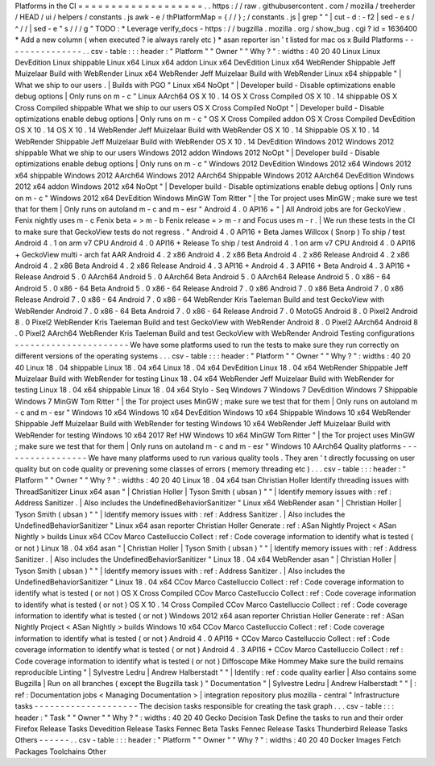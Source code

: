 Platforms
in
the
CI
=
=
=
=
=
=
=
=
=
=
=
=
=
=
=
=
=
=
=
.
.
https
:
/
/
raw
.
githubusercontent
.
com
/
mozilla
/
treeherder
/
HEAD
/
ui
/
helpers
/
constants
.
js
awk
-
e
/
thPlatformMap
=
{
/
/
}
;
/
constants
.
js
|
grep
"
"
|
cut
-
d
:
-
f2
|
sed
-
e
s
/
^
/
/
|
sed
-
e
"
s
/
/
/
g
"
TODO
:
*
Leverage
verify_docs
-
https
:
/
/
bugzilla
.
mozilla
.
org
/
show_bug
.
cgi
?
id
=
1636400
*
Add
a
new
column
(
when
executed
?
ie
always
rarely
etc
)
*
asan
reporter
isn
'
t
listed
for
mac
os
x
Build
Platforms
-
-
-
-
-
-
-
-
-
-
-
-
-
-
-
.
.
csv
-
table
:
:
:
header
:
"
Platform
"
"
Owner
"
"
Why
?
"
:
widths
:
40
20
40
Linux
Linux
DevEdition
Linux
shippable
Linux
x64
Linux
x64
addon
Linux
x64
DevEdition
Linux
x64
WebRender
Shippable
Jeff
Muizelaar
Build
with
WebRender
Linux
x64
WebRender
Jeff
Muizelaar
Build
with
WebRender
Linux
x64
shippable
"
|
What
we
ship
to
our
users
.
|
Builds
with
PGO
"
Linux
x64
NoOpt
"
|
Developer
build
-
Disable
optimizations
enable
debug
options
|
Only
runs
on
m
-
c
"
Linux
AArch64
OS
X
10
.
14
OS
X
Cross
Compiled
OS
X
10
.
14
shippable
OS
X
Cross
Compiled
shippable
What
we
ship
to
our
users
OS
X
Cross
Compiled
NoOpt
"
|
Developer
build
-
Disable
optimizations
enable
debug
options
|
Only
runs
on
m
-
c
"
OS
X
Cross
Compiled
addon
OS
X
Cross
Compiled
DevEdition
OS
X
10
.
14
OS
X
10
.
14
WebRender
Jeff
Muizelaar
Build
with
WebRender
OS
X
10
.
14
Shippable
OS
X
10
.
14
WebRender
Shippable
Jeff
Muizelaar
Build
with
WebRender
OS
X
10
.
14
DevEdition
Windows
2012
Windows
2012
shippable
What
we
ship
to
our
users
Windows
2012
addon
Windows
2012
NoOpt
"
|
Developer
build
-
Disable
optimizations
enable
debug
options
|
Only
runs
on
m
-
c
"
Windows
2012
DevEdition
Windows
2012
x64
Windows
2012
x64
shippable
Windows
2012
AArch64
Windows
2012
AArch64
Shippable
Windows
2012
AArch64
DevEdition
Windows
2012
x64
addon
Windows
2012
x64
NoOpt
"
|
Developer
build
-
Disable
optimizations
enable
debug
options
|
Only
runs
on
m
-
c
"
Windows
2012
x64
DevEdition
Windows
MinGW
Tom
Ritter
"
|
the
Tor
project
uses
MinGW
;
make
sure
we
test
that
for
them
|
Only
runs
on
autoland
m
-
c
and
m
-
esr
"
Android
4
.
0
API16
+
"
|
All
Android
jobs
are
for
GeckoView
.
Fenix
nightly
uses
m
-
c
Fenix
beta
=
>
m
-
b
Fenix
release
=
>
m
-
r
and
Focus
uses
m
-
r
.
|
We
run
these
tests
in
the
CI
to
make
sure
that
GeckoView
tests
do
not
regress
.
"
Android
4
.
0
API16
+
Beta
James
Willcox
(
Snorp
)
To
ship
/
test
Android
4
.
1
on
arm
v7
CPU
Android
4
.
0
API16
+
Release
To
ship
/
test
Android
4
.
1
on
arm
v7
CPU
Android
4
.
0
API16
+
GeckoView
multi
-
arch
fat
AAR
Android
4
.
2
x86
Android
4
.
2
x86
Beta
Android
4
.
2
x86
Release
Android
4
.
2
x86
Android
4
.
2
x86
Beta
Android
4
.
2
x86
Release
Android
4
.
3
API16
+
Android
4
.
3
API16
+
Beta
Android
4
.
3
API16
+
Release
Android
5
.
0
AArch64
Android
5
.
0
AArch64
Beta
Android
5
.
0
AArch64
Release
Android
5
.
0
x86
-
64
Android
5
.
0
x86
-
64
Beta
Android
5
.
0
x86
-
64
Release
Android
7
.
0
x86
Android
7
.
0
x86
Beta
Android
7
.
0
x86
Release
Android
7
.
0
x86
-
64
Android
7
.
0
x86
-
64
WebRender
Kris
Taeleman
Build
and
test
GeckoView
with
WebRender
Android
7
.
0
x86
-
64
Beta
Android
7
.
0
x86
-
64
Release
Android
7
.
0
MotoG5
Android
8
.
0
Pixel2
Android
8
.
0
Pixel2
WebRender
Kris
Taeleman
Build
and
test
GeckoView
with
WebRender
Android
8
.
0
Pixel2
AArch64
Android
8
.
0
Pixel2
AArch64
WebRender
Kris
Taeleman
Build
and
test
GeckoView
with
WebRender
Android
Testing
configurations
-
-
-
-
-
-
-
-
-
-
-
-
-
-
-
-
-
-
-
-
-
-
We
have
some
platforms
used
to
run
the
tests
to
make
sure
they
run
correctly
on
different
versions
of
the
operating
systems
.
.
.
csv
-
table
:
:
:
header
:
"
Platform
"
"
Owner
"
"
Why
?
"
:
widths
:
40
20
40
Linux
18
.
04
shippable
Linux
18
.
04
x64
Linux
18
.
04
x64
DevEdition
Linux
18
.
04
x64
WebRender
Shippable
Jeff
Muizelaar
Build
with
WebRender
for
testing
Linux
18
.
04
x64
WebRender
Jeff
Muizelaar
Build
with
WebRender
for
testing
Linux
18
.
04
x64
shippable
Linux
18
.
04
x64
Stylo
-
Seq
Windows
7
Windows
7
DevEdition
Windows
7
Shippable
Windows
7
MinGW
Tom
Ritter
"
|
the
Tor
project
uses
MinGW
;
make
sure
we
test
that
for
them
|
Only
runs
on
autoland
m
-
c
and
m
-
esr
"
Windows
10
x64
Windows
10
x64
DevEdition
Windows
10
x64
Shippable
Windows
10
x64
WebRender
Shippable
Jeff
Muizelaar
Build
with
WebRender
for
testing
Windows
10
x64
WebRender
Jeff
Muizelaar
Build
with
WebRender
for
testing
Windows
10
x64
2017
Ref
HW
Windows
10
x64
MinGW
Tom
Ritter
"
|
the
Tor
project
uses
MinGW
;
make
sure
we
test
that
for
them
|
Only
runs
on
autoland
m
-
c
and
m
-
esr
"
Windows
10
AArch64
Quality
platforms
-
-
-
-
-
-
-
-
-
-
-
-
-
-
-
-
-
We
have
many
platforms
used
to
run
various
quality
tools
.
They
aren
'
t
directly
focussing
on
user
quality
but
on
code
quality
or
prevening
some
classes
of
errors
(
memory
threading
etc
)
.
.
.
csv
-
table
:
:
:
header
:
"
Platform
"
"
Owner
"
"
Why
?
"
:
widths
:
40
20
40
Linux
18
.
04
x64
tsan
Christian
Holler
Identify
threading
issues
with
ThreadSanitizer
Linux
x64
asan
"
|
Christian
Holler
|
Tyson
Smith
(
ubsan
)
"
"
|
Identify
memory
issues
with
:
ref
:
Address
Sanitizer
.
|
Also
includes
the
UndefinedBehaviorSanitizer
"
Linux
x64
WebRender
asan
"
|
Christian
Holler
|
Tyson
Smith
(
ubsan
)
"
"
|
Identify
memory
issues
with
:
ref
:
Address
Sanitizer
.
|
Also
includes
the
UndefinedBehaviorSanitizer
"
Linux
x64
asan
reporter
Christian
Holler
Generate
:
ref
:
ASan
Nightly
Project
<
ASan
Nightly
>
builds
Linux
x64
CCov
Marco
Castelluccio
Collect
:
ref
:
Code
coverage
information
to
identify
what
is
tested
(
or
not
)
Linux
18
.
04
x64
asan
"
|
Christian
Holler
|
Tyson
Smith
(
ubsan
)
"
"
|
Identify
memory
issues
with
:
ref
:
Address
Sanitizer
.
|
Also
includes
the
UndefinedBehaviorSanitizer
"
Linux
18
.
04
x64
WebRender
asan
"
|
Christian
Holler
|
Tyson
Smith
(
ubsan
)
"
"
|
Identify
memory
issues
with
:
ref
:
Address
Sanitizer
.
|
Also
includes
the
UndefinedBehaviorSanitizer
"
Linux
18
.
04
x64
CCov
Marco
Castelluccio
Collect
:
ref
:
Code
coverage
information
to
identify
what
is
tested
(
or
not
)
OS
X
Cross
Compiled
CCov
Marco
Castelluccio
Collect
:
ref
:
Code
coverage
information
to
identify
what
is
tested
(
or
not
)
OS
X
10
.
14
Cross
Compiled
CCov
Marco
Castelluccio
Collect
:
ref
:
Code
coverage
information
to
identify
what
is
tested
(
or
not
)
Windows
2012
x64
asan
reporter
Christian
Holler
Generate
:
ref
:
ASan
Nightly
Project
<
ASan
Nightly
>
builds
Windows
10
x64
CCov
Marco
Castelluccio
Collect
:
ref
:
Code
coverage
information
to
identify
what
is
tested
(
or
not
)
Android
4
.
0
API16
+
CCov
Marco
Castelluccio
Collect
:
ref
:
Code
coverage
information
to
identify
what
is
tested
(
or
not
)
Android
4
.
3
API16
+
CCov
Marco
Castelluccio
Collect
:
ref
:
Code
coverage
information
to
identify
what
is
tested
(
or
not
)
Diffoscope
Mike
Hommey
Make
sure
the
build
remains
reproducible
Linting
"
|
Sylvestre
Ledru
|
Andrew
Halberstadt
"
"
|
Identify
:
ref
:
code
quality
earlier
|
Also
contains
some
Bugzilla
|
Run
on
all
branches
(
except
the
Bugzilla
task
)
"
Documentation
"
|
Sylvestre
Ledru
|
Andrew
Halberstadt
"
"
|
:
ref
:
Documentation
jobs
<
Managing
Documentation
>
|
integration
repository
plus
mozilla
-
central
"
Infrastructure
tasks
-
-
-
-
-
-
-
-
-
-
-
-
-
-
-
-
-
-
-
-
The
decision
tasks
responsible
for
creating
the
task
graph
.
.
.
csv
-
table
:
:
:
header
:
"
Task
"
"
Owner
"
"
Why
?
"
:
widths
:
40
20
40
Gecko
Decision
Task
Define
the
tasks
to
run
and
their
order
Firefox
Release
Tasks
Devedition
Release
Tasks
Fennec
Beta
Tasks
Fennec
Release
Tasks
Thunderbird
Release
Tasks
Others
-
-
-
-
-
-
.
.
csv
-
table
:
:
:
header
:
"
Platform
"
"
Owner
"
"
Why
?
"
:
widths
:
40
20
40
Docker
Images
Fetch
Packages
Toolchains
Other
